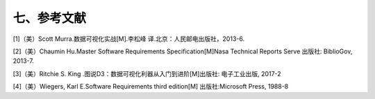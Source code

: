 七、参考文献
=============


[1]（美）Scott Murra.数据可视化实战[M].李松峰 译.北京：人民邮电出版社，2013-6.

[2]（美）Chaumin Hu.Master Software Requirements Specification[M]Nasa Technical Reports Serve 出版社: BiblioGov, 2013-7.

[3]（美）Ritchie S. King .图说D3：数据可视化利器从入门到进阶[M]出版社: 电子工业出版, 2017-2 

[4]（美）Wiegers, Karl E.Software Requirements third edition[M] 出版社:Microsoft Press, 1988-8 
